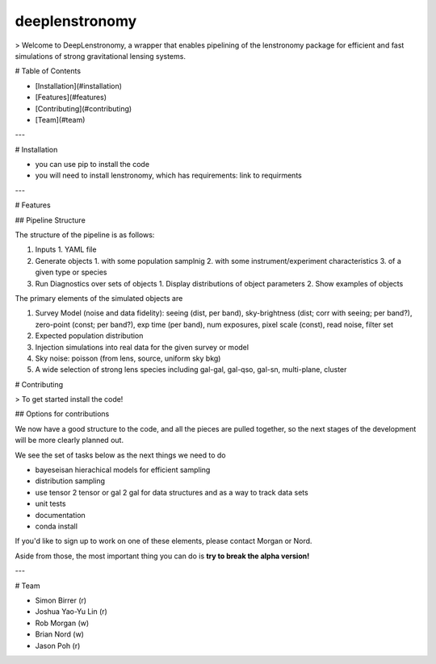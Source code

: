 =============================
deeplenstronomy
=============================

> Welcome to DeepLenstronomy, a wrapper that enables pipelining of the lenstronomy package for efficient and fast simulations of strong gravitational lensing systems. 

# Table of Contents 

- [Installation](#installation)
- [Features](#features)
- [Contributing](#contributing)
- [Team](#team)

---

# Installation

- you can use pip to install the code
- you will need to install lenstronomy, which has requirements: link to requirments


---

# Features

## Pipeline Structure


The structure of the pipeline is as follows:

1. Inputs 
   1. YAML file
2. Generate objects
   1. with some population samplnig
   2. with some instrument/experiment characteristics
   3. of a given type or species
3. Run Diagnostics over sets of objects
   1. Display distributions of object parameters
   2. Show examples of objects


The primary elements of the simulated objects are

1. Survey Model (noise and data fidelity): seeing (dist, per band), sky-brightness (dist; corr with seeing; per band?), zero-point (const; per band?), exp time (per band), num exposures, pixel scale (const), read noise, filter set
2. Expected population distribution 
3. Injection simulations into real data for the given survey or model
4. Sky noise: poisson (from lens, source, uniform sky bkg)
5. A wide selection of strong lens species including gal-gal, gal-qso, gal-sn, multi-plane, cluster


# Contributing

> To get started install the code!

## Options for contributions

We now have a good structure to the code, and all the pieces are pulled together, so the next stages of the development will be more clearly planned out. 

We see the set of tasks below as the next things we need to do

* bayeseisan hierachical models for efficient sampling
* distribution sampling
* use tensor 2 tensor or gal 2 gal for data structures and as a way to track data sets
* unit tests
* documentation
* conda install

If you'd like to sign up to work on one of these elements, please contact Morgan or Nord.

Aside from those, the most important thing you can do is **try to break the alpha version!**


---

# Team

* Simon Birrer (r)
* Joshua Yao-Yu Lin (r)
* Rob Morgan (w)
* Brian Nord (w)
* Jason Poh (r)





.. image:: https://badge.fury.io/py/deeplenstronomy.png
    :target: http://badge.fury.io/py/deeplenstronomy

.. image:: https://travis-ci.org/bnord/deeplenstronomy.png?branch=master
    :target: https://travis-ci.org/bnord/deeplenstronomy



